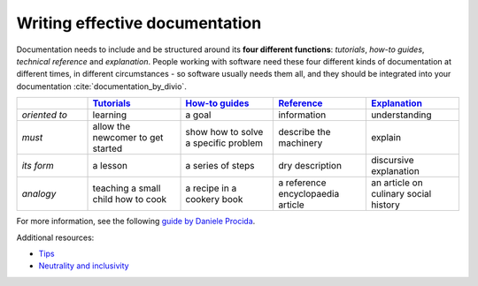 Writing effective documentation
===============================
Documentation needs to include and be structured around its **four different functions**: *tutorials*, *how-to guides*, *technical reference* and *explanation*. People working with software need these four different kinds of documentation at different times, in different circumstances - so software usually needs them all, and they should be integrated into your documentation :cite:`documentation_by_divio`.

.. list-table::
   :widths: 16 21 21 21 21
   :header-rows: 1

   * - \
     - `Tutorials <https://documentation.divio.com/tutorials/#tutorials>`_
     - `How-to guides <https://documentation.divio.com/how-to-guides/#how-to>`_
     - `Reference <https://documentation.divio.com/reference/#reference>`_
     - `Explanation <https://documentation.divio.com/explanation/#explanation>`_
   * - *oriented to*
     - learning
     - a goal
     - information
     - understanding
   * - *must*
     - allow the newcomer to get started
     - show how to solve a specific problem
     - describe the machinery
     - explain
   * - *its form*
     - a lesson
     - a series of steps
     - dry description
     - discursive explanation
   * - *analogy*
     - teaching a small child how to cook
     - a recipe in a cookery book
     - a reference encyclopaedia article
     - an article on culinary social history

For more information, see the following `guide by Daniele Procida <https://documentation.divio.com/>`_.

Additional resources:

- `Tips <https://docs.typo3.org/m/typo3/docs-how-to-document/master/en-us/WritingContent/WritingContentTips.html>`_

- `Neutrality and inclusivity <https://github.com/ABI-Software/software-development-guidelines#neutrality-and-inclusivity>`_